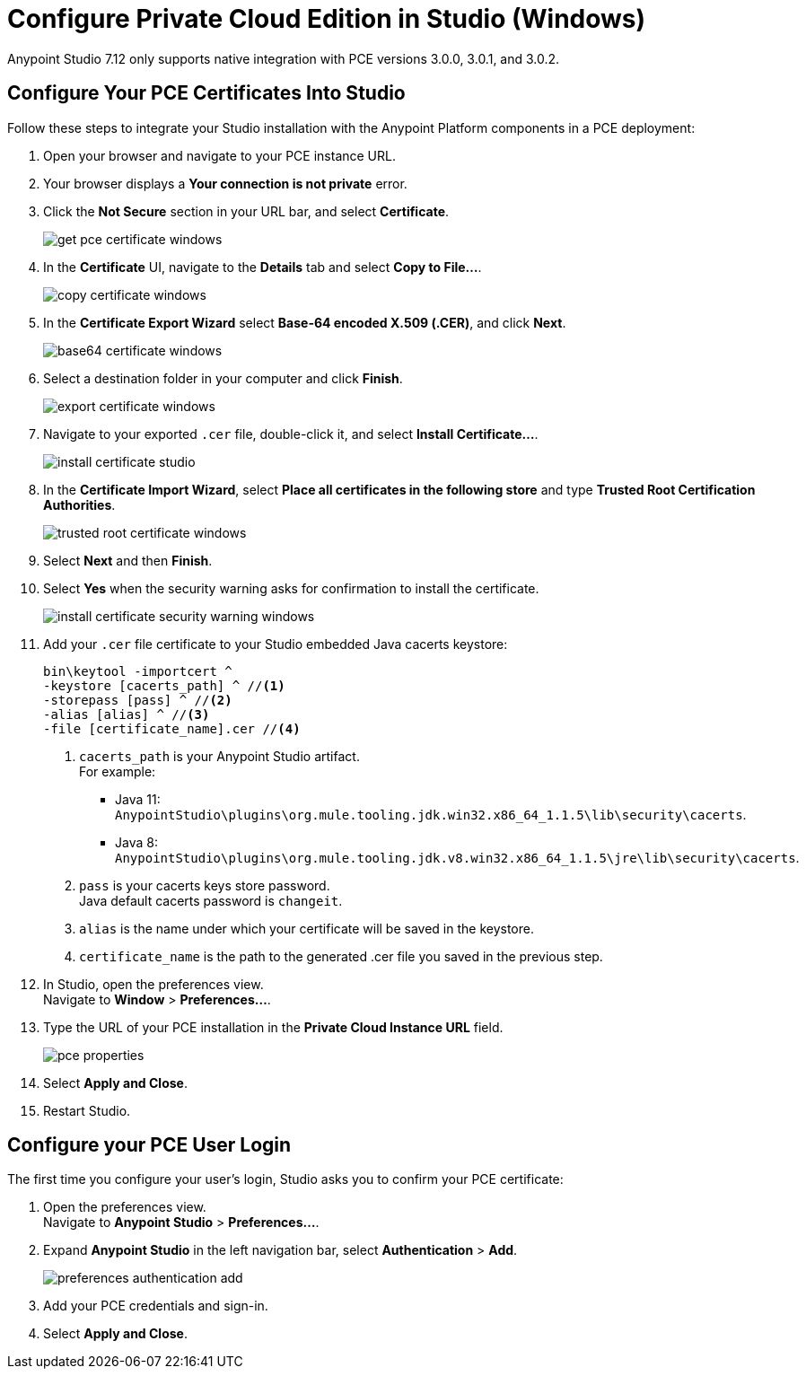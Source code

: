 = Configure Private Cloud Edition in Studio (Windows)

Anypoint Studio 7.12 only supports native integration with PCE versions 3.0.0, 3.0.1, and 3.0.2.

== Configure Your PCE Certificates Into Studio

Follow these steps to integrate your Studio installation with the Anypoint Platform components in a PCE deployment:

. Open your browser and navigate to your PCE instance URL.
. Your browser displays a *Your connection is not private* error.
. Click the *Not Secure* section in your URL bar, and select *Certificate*.
+
image::get-pce-certificate-windows.png[]
. In the *Certificate* UI, navigate to the *Details* tab and select *Copy to File...*.
+
image::copy-certificate-windows.png[]
. In the *Certificate Export Wizard* select *Base-64 encoded X.509 (.CER)*, and click *Next*.
+
image::base64-certificate-windows.png[]
. Select a destination folder in your computer and click *Finish*.
+
image::export-certificate-windows.png[]
. Navigate to your exported `.cer` file, double-click it, and select *Install Certificate...*.
+
image::install-certificate-studio.png[]
. In the *Certificate Import Wizard*, select *Place all certificates in the following store* and type *Trusted Root Certification Authorities*.
+
image::trusted-root-certificate-windows.png[]
. Select *Next* and then *Finish*.
. Select *Yes* when the security warning asks for confirmation to install the certificate.
+
image::install-certificate-security-warning-windows.png[]
. Add your `.cer` file certificate to your Studio embedded Java cacerts keystore:
+
[source]
--
bin\keytool -importcert ^
-keystore [cacerts_path] ^ //<1>
-storepass [pass] ^ //<2>
-alias [alias] ^ //<3>
-file [certificate_name].cer //<4>
--
+
<1> `cacerts_path` is your Anypoint Studio artifact. +
For example:
** Java 11: `AnypointStudio\plugins\org.mule.tooling.jdk.win32.x86_64_1.1.5\lib\security\cacerts`.
** Java 8: `AnypointStudio\plugins\org.mule.tooling.jdk.v8.win32.x86_64_1.1.5\jre\lib\security\cacerts`.
<2> `pass` is your cacerts keys store password. +
Java default cacerts password is `changeit`.
<3> `alias` is the name under which your certificate will be saved in the keystore.
<4> `certificate_name` is the path to the generated .cer file you saved in the previous step.
. In Studio, open the preferences view. +
Navigate to *Window* > *Preferences...*.
. Type the URL of your PCE installation in the *Private Cloud Instance URL* field.
+
image::pce-properties.png[]
. Select *Apply and Close*.
. Restart Studio.

== Configure your PCE User Login

The first time you configure your user's login, Studio asks you to confirm your PCE certificate:

. Open the preferences view. +
Navigate to *Anypoint Studio* > *Preferences...*.
. Expand *Anypoint Studio* in the left navigation bar, select *Authentication* > *Add*.
+
image::preferences-authentication-add.png[]
. Add your PCE credentials and sign-in.
. Select *Apply and Close*.
